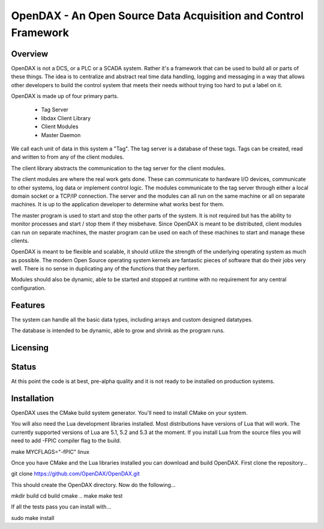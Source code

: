 ***************************************************************
OpenDAX - An Open Source Data Acquisition and Control Framework
***************************************************************

----------------
Overview
----------------

OpenDAX is not a DCS, or a PLC or a SCADA system.  Rather it's a
framework that can be used to build all or parts of these things.  The idea
is to centralize and abstract real time data handling, logging and
messaging in a way that allows other developers to build the control
system that meets their needs without trying too hard to put a label on
it.

OpenDAX is made up of four primary parts.

 * Tag Server
 * libdax Client Library
 * Client Modules
 * Master Daemon

We call each unit of data in this system a "Tag".  The tag server is a
database of these tags.  Tags can be created, read and written to from
any of the client modules.

The client library abstracts the communication to the tag server for
the client modules.

The client modules are where the real work gets done.  These can communicate
to hardware I/O devices, communicate to other systems, log data or implement
control logic.  The modules communicate to the tag server through either a
local domain socket or a TCP/IP connection.  The server and the modules can
all run on the same machine or all on separate machines.  It is up to the 
application developer to determine what works best for them.

The master program is used to start and stop the other parts of the system.
It is not required but has the ability to monitor processes and start / stop
them if they misbehave.  Since OpenDAX is meant to be distributed, client modules
can run on separate machines, the master program can be used on each of these
machines to start and manage these clients.

OpenDAX is meant to be flexible and scalable, it should utilize the 
strength of the underlying operating system as much as possible.  The modern
Open Source operating system kernels are fantastic pieces of software that 
do their jobs very well.  There is no sense in duplicating any of the
functions that they perform.

Modules should also be dynamic, able to be started and stopped at runtime 
with no requirement for any central configuration.

---------------------
Features
---------------------

The system can handle all the basic data types, including 
arrays and custom designed datatypes.

The database is intended to be dynamic,
able to grow and shrink as the program runs.

---------------------
Licensing
---------------------


---------------------
Status
---------------------

At this point the code is at best, pre-alpha quality and it is not ready to be 
installed on production systems.

---------------------
Installation
---------------------

OpenDAX uses the CMake build system generator.  You'll need to install CMake
on your system.

You will also need the Lua development libraries installed.  Most 
distributions have versions of Lua that will work.  The currently supported
versions of Lua are 5.1, 5.2 and 5.3 at the moment.
If you install Lua from the source files you will need to add -FPIC 
compiler flag to the build.

make MYCFLAGS="-fPIC" linux

Once you have CMake and the Lua libraries installed you can download and build
OpenDAX.  First clone the repository...

git clone https://github.com/OpenDAX/OpenDAX.git

This should create the OpenDAX directory.  Now do the following...

mkdir build
cd build
cmake ..
make
make test

If all the tests pass you can install with...

sudo make install


